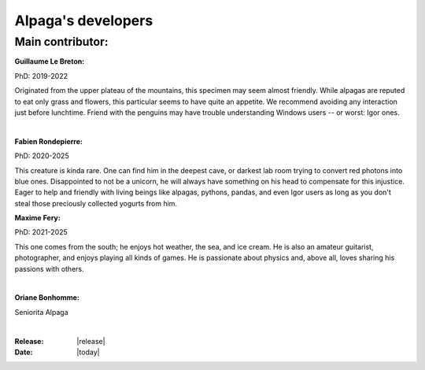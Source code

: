.. _the_devs_page:

Alpaga's developers
====================



Main contributor:
-----------------

.. image:: _static/Guillaume_LB_alpaga.jpg
   :width: 350
   :align: right

**Guillaume Le Breton:**

PhD: 2019-2022

Originated from the upper plateau of the mountains, this specimen may seem almost friendly.
While alpagas are reputed to eat only grass and flowers, this particular seems to have quite an appetite. 
We recommend avoiding any interaction just before lunchtime. 
Friend with the penguins may have trouble understanding Windows users -- or worst: Igor ones.

|

.. image:: _static/Fabien_R_alpaga.png
   :width: 350
   :align: right

**Fabien Rondepierre:**

PhD: 2020-2025

This creature is kinda rare. 
One can find him in the deepest cave, or darkest lab room trying to convert red photons into blue ones. 
Disappointed to not be a unicorn, he will always have something on his head to compensate for this injustice. 
Eager to help and friendly with living beings like alpagas, pythons, pandas, and even Igor users as long as you don't steal those preciously collected yogurts from him.
   
**Maxime Fery:**

PhD: 2021-2025

This one comes from the south; he enjoys hot weather, the sea, and ice cream. 
He is also an amateur guitarist, photographer, and enjoys playing all kinds of games. 
He is passionate about physics and, above all, loves sharing his passions with others.

|

.. image:: _static/MF_alpaga.png
   :width: 280
   :align: right

**Oriane Bonhomme:**

Seniorita Alpaga

|

.. image:: _static/OB_alpaga.jpg
   :width: 350
   :align: right

:Release: |release|
:Date: |today|
